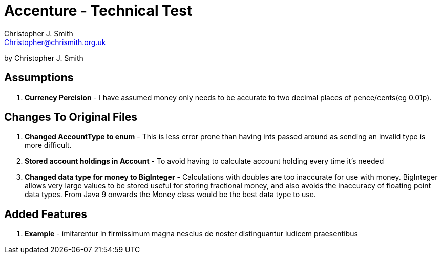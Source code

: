 = Accenture - Technical Test
:Author: Christopher J. Smith
:Email: Christopher@chrismith.org.uk
:Year: 2017
:Description: This is a document for notes related to my solution to Accenture's Technical test.

by {Author}

== Assumptions
. *Currency Percision* - I have assumed money only needs to be accurate to two decimal places of pence/cents(eg 0.01p).

== Changes To Original Files
. *Changed AccountType to enum* - This is less error prone than having ints passed around as sending an invalid type is more difficult.
. *Stored account holdings in Account* - To avoid having to calculate account holding every time it's needed
. *Changed data type for money to BigInteger* - Calculations with doubles are too inaccurate for use with money. BigInteger allows very large values to be stored useful for storing fractional money, and also avoids the inaccuracy of floating point data types. From Java 9 onwards the Money class would be the best data type to use.

== Added Features
. *Example* - imitarentur in firmissimum magna nescius de noster distinguantur iudicem praesentibus
